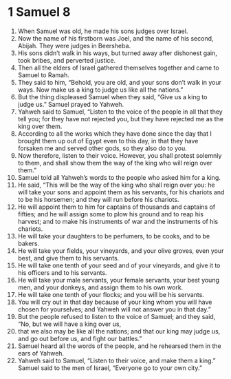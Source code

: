 ﻿
* 1 Samuel 8
1. When Samuel was old, he made his sons judges over Israel. 
2. Now the name of his firstborn was Joel, and the name of his second, Abijah. They were judges in Beersheba. 
3. His sons didn’t walk in his ways, but turned away after dishonest gain, took bribes, and perverted justice. 
4. Then all the elders of Israel gathered themselves together and came to Samuel to Ramah. 
5. They said to him, “Behold, you are old, and your sons don’t walk in your ways. Now make us a king to judge us like all the nations.” 
6. But the thing displeased Samuel when they said, “Give us a king to judge us.” Samuel prayed to Yahweh. 
7. Yahweh said to Samuel, “Listen to the voice of the people in all that they tell you; for they have not rejected you, but they have rejected me as the king over them. 
8. According to all the works which they have done since the day that I brought them up out of Egypt even to this day, in that they have forsaken me and served other gods, so they also do to you. 
9. Now therefore, listen to their voice. However, you shall protest solemnly to them, and shall show them the way of the king who will reign over them.” 
10. Samuel told all Yahweh’s words to the people who asked him for a king. 
11. He said, “This will be the way of the king who shall reign over you: he will take your sons and appoint them as his servants, for his chariots and to be his horsemen; and they will run before his chariots. 
12. He will appoint them to him for captains of thousands and captains of fifties; and he will assign some to plow his ground and to reap his harvest; and to make his instruments of war and the instruments of his chariots. 
13. He will take your daughters to be perfumers, to be cooks, and to be bakers. 
14. He will take your fields, your vineyards, and your olive groves, even your best, and give them to his servants. 
15. He will take one tenth of your seed and of your vineyards, and give it to his officers and to his servants. 
16. He will take your male servants, your female servants, your best young men, and your donkeys, and assign them to his own work. 
17. He will take one tenth of your flocks; and you will be his servants. 
18. You will cry out in that day because of your king whom you will have chosen for yourselves; and Yahweh will not answer you in that day.” 
19. But the people refused to listen to the voice of Samuel; and they said, “No, but we will have a king over us, 
20. that we also may be like all the nations; and that our king may judge us, and go out before us, and fight our battles.” 
21. Samuel heard all the words of the people, and he rehearsed them in the ears of Yahweh. 
22. Yahweh said to Samuel, “Listen to their voice, and make them a king.” Samuel said to the men of Israel, “Everyone go to your own city.” 
